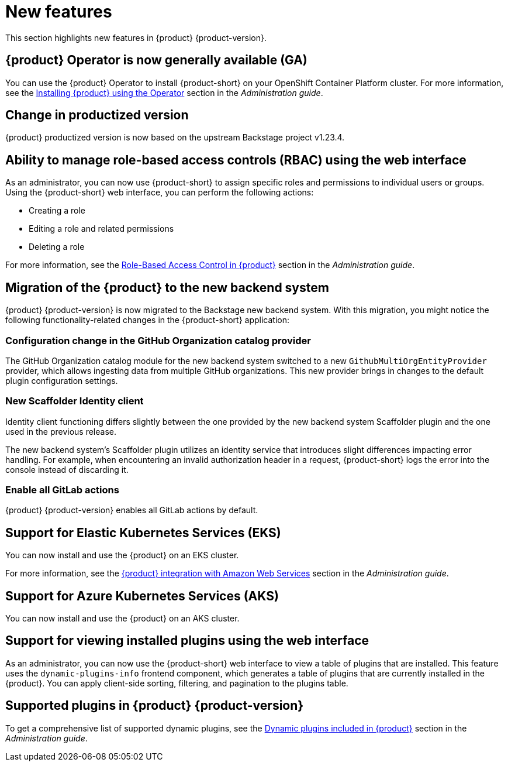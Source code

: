[id='con-relnotes-notable-features_{context}']
= New features

This section highlights new features in {product} {product-version}.

== {product} Operator is now generally available (GA)

You can use the {product} Operator to install {product-short} on your OpenShift Container Platform cluster. For more information, see the link:{LinkAdminGuide}#proc-install-rhdh-operator_admin-rhdh[Installing {product} using the Operator] section in the _Administration guide_.

== Change in productized version  

{product} productized version is now based on the upstream Backstage project v1.23.4. 


== Ability to manage role-based access controls (RBAC) using the web interface  

As an administrator, you can now use {product-short} to assign specific roles and permissions to individual users or groups. Using the {product-short} web interface, you can perform the following actions:

* Creating a role 
* Editing a role and related permissions
* Deleting a role

For more information, see the link:{LinkAdminGuide}#con-rbac-overview_admin-rhdh[Role-Based Access Control in {product}] section in the _Administration guide_.


==  Migration of the {product} to the new backend system  

{product} {product-version} is now migrated to the Backstage new backend system. With this migration, you might notice the following functionality-related changes in the {product-short} application:

=== Configuration change in the GitHub Organization catalog provider  

The GitHub Organization catalog module for the new backend system switched to a new `GithubMultiOrgEntityProvider` provider, which allows ingesting data from multiple GitHub organizations. This new provider brings in changes to the default plugin configuration settings.

=== New Scaffolder Identity client

Identity client functioning differs slightly between the one provided by the new backend system Scaffolder plugin and the one used in the previous release.

The new backend system's Scaffolder plugin utilizes an identity service that introduces slight differences impacting error handling. For example, when encountering an invalid authorization header in a request, {product-short} logs the error into the console instead of discarding it.

=== Enable all GitLab actions

{product} {product-version} enables all GitLab actions by default.

== Support for Elastic Kubernetes Services (EKS)

You can now install and use the {product} on an EKS cluster. 

For more information, see the link:{LinkAdminGuide}#con-rhdh-integration-aws_admin-rhdh[{product} integration with Amazon Web Services] section in the _Administration guide_.

== Support for Azure Kubernetes Services (AKS)

You can now install and use the {product} on an AKS cluster. 


== Support for viewing installed plugins using the web interface 

As an administrator, you can now use the {product-short} web interface to view a table of plugins that are installed. This feature uses the `dynamic-plugins-info` frontend component, which generates a table of plugins that are currently installed in the {product}. You can apply client-side sorting, filtering, and pagination to the plugins table.


== Supported plugins in {product} {product-version}

To get a comprehensive list of supported dynamic plugins, see the link:{LinkAdminGuide}#rhdh-supported-plugins[Dynamic plugins included in {product}] section in the _Administration guide_.

